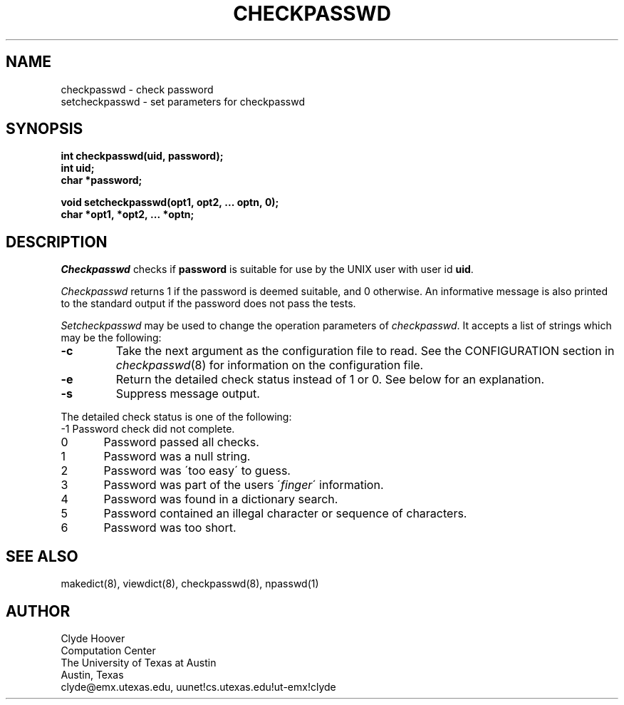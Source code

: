 '\"
'\"	@(#)checkpasswd.3	1.1 5/18/89 (cc.utexas.edu)
'\"
.TH CHECKPASSWD 3
.SH NAME
checkpasswd \- check password
.br
setcheckpasswd \- set parameters for checkpasswd
.SH SYNOPSIS
.B int checkpasswd(uid,\ password);
.br
.B int\ uid;
.br
.B char\ *password;
.sp
.B void setcheckpasswd(opt1,\ opt2,\ ...\ optn,\ 0);
.br
.B char\ *opt1,\ *opt2,\ ...\ *optn;
.SH DESCRIPTION
.I Checkpasswd
checks if
.B password
is suitable for use by the UNIX user with user id
.BR uid .
.PP
.I Checkpasswd
returns 1 if the password is deemed suitable, and 0 otherwise.
An informative message is also printed to the standard output
if the password does not pass the tests.
.PP
.I Setcheckpasswd
may be used to change the operation parameters of 
.IR checkpasswd .
It accepts a list of strings which may be the following:
.TP
.B \-\^c
Take the next argument as the configuration file to read.
See the CONFIGURATION section in
.IR checkpasswd (8)
for information on the configuration file.
.TP
.B \-\^e
Return the detailed check status instead of 1 or 0.
See below for an explanation.
.TP
.B \-\^s
Suppress message output.
.PP
The detailed check status is one of the following:
.nf
-1	Password check did not complete.
0	Password passed all checks.
1	Password was a null string.
2	Password was \'too easy\' to guess.
3	Password was part of the users \'\fIfinger\fP\' information.
4	Password was found in a dictionary search.
5	Password contained an illegal character or sequence of characters.
6	Password was too short.
.fi
.SH SEE ALSO
makedict(8), viewdict(8), checkpasswd(8), npasswd(1)
.SH AUTHOR
Clyde Hoover
.br
Computation Center
.br
The University of Texas at Austin
.br
Austin, Texas
.br
clyde@emx.utexas.edu, uunet!cs.utexas.edu!ut-emx!clyde
